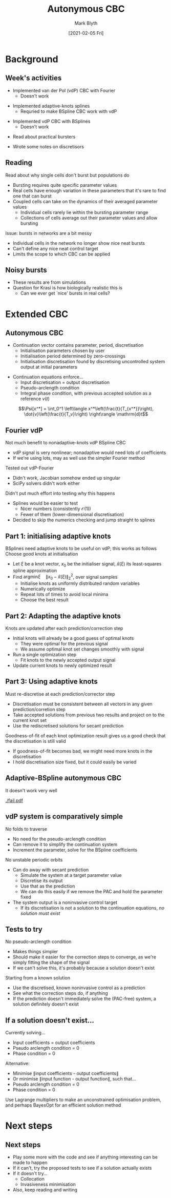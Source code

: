 #+OPTIONS: H:2 toc:nil
#+LATEX_CLASS: beamer
#+COLUMNS: %45ITEM %10BEAMER_env(Env) %10BEAMER_act(Act) %4BEAMER_col(Col) %8BEAMER_opt(Opt)
#+BEAMER_THEME: UoB
#+AUTHOR: Mark Blyth
#+TITLE: Autonymous CBC
#+DATE: [2021-02-05 Fri]

#+begin_comment
   * Implemented some code for vdP CBC
   * Getting splines to work will require either huge numbers of BSplines, or adaptive knots
   * Tested it out in the Fourier case instead
   * Fourier had some numerical issues
     * Ended up with a singular Jacobian for some FDSS
     * Can't Newton-update with a singular Jacobian
     * SciPy solvers also didn't work
     * Didn't put too much effort into finding out why
       * Would probably see the same errors in the splines case
       * Splines has nicer numbers (consistently O(1)) and fewer of them (lower-dimensional discretisation)
       * That means it would be easier to debug the errors with splines than with Fourier
       * Decided to skip the numerics checking and just use splines instead
   * Adaptive knots BSplines will hopefully be a lot easier to use, and to calculate Jacobians from
     * Larger coefficients
     * More uniform order of magnitude across the coefficients
     * Fewer coefficients
   * Decided to jump into adaptive knots instead
   
Implementing adaptive splines first
   * Discuss how I adaptive-knots
   * Explain that we optimize at the start, then re-optimize throughout, as we don't know what the signals look like before we've reached them, so we can't optimize over the entire set of possible signals; must make do with local information instead
   * Need to re-discretise the signal at each step, otherwise we're comparing apples and oranges

Also read an interesting paper on islets
   * Put a quick summary in
   * Discuss implications for CBC
   * Recommend starting experiments really simply with non-bursters
   
Spent some time writing notes on discretisors
   * In progress, nothing to show yet
#+end_comment

* Background
** Week's activities
   * Implemented van der Pol (vdP) CBC with Fourier
     * Doesn't work
\vfill
   * Implemented adaptive-knots splines
     * Requried to make BSpline CBC work with vdP
\vfill
   * Implemented vdP CBC with BSplines
     * Doesn't work
\vfill
   * Read about practical bursters
\vfill
   * Wrote some notes on discretisors
     
     
** Reading
Read about why single cells don't burst but populations do
   * Bursting requires quite specific parameter values
   * Real cells have enough variation in these parameters that it's rare to find one that can burst
   * Coupled cells can take on the dynamics of their averaged parameter values
     * Individual cells rarely lie within the bursting parameter range
     * Collections of cells average out their parameter values and allow bursting
\vfill
Issue: bursts in networks are a bit messy
   * Individual cells in the network no longer show nice neat bursts
   * Can't define any nice neat control target
   * Limits the scope to which CBC can be applied
     
** Noisy bursts

[[./burst.png]]
\vfill
  * These results are from simulations
  * Question for Krasi is how biologically realistic this is
    * Can we ever get `nice' bursts in real cells?


* Extended CBC
** Autonymous CBC
   * Continuation vector contains parameter, period, discretisation
     * Initialisation parameters chosen by user
     * Initialisation period determined by zero-crossings
     * Initialisation discretisation found by discretising uncontrolled system output at initial parameters
\vfill
   * Continuation equations enforce...
     * Input discretisation = output discretisation
     * Pseudo-arclength condition
     * Integral phase condition, with previous accepted solution as a reference \(v(t)\)
\vfill
\[\Psi[x^*] = \int_0^1 \left\langle x^*\left(\frac{t}{T_{x^*}}\right),  \dot{v}\left(\frac{t}{T_v}\right) \right\rangle \mathrm{d}t\]

** Fourier vdP
Not much benefit to nonadaptive-knots vdP BSpline CBC
    * vdP signal is very nonlinear; nonadaptive would need lots of coefficients
    * If we're using lots, may as well use the simpler Fourier method
\vfill
Tested out vdP-Fourier
    * Didn't work, Jacobian somehow ended up singular
    * SciPy solvers didn't work either
\vfill
Didn't put much effort into testing why this happens
    * Splines would be easier to test
      * Nicer numbers (consistently \(\mathcal{O}(1)\))
      * Fewer of them (lower-dimensional discretisation)
    * Decided to skip the numerics checking and jump straight to splines

** Part 1: initialising adaptive knots
BSplines need adaptive knots to be useful on vdP; this works as follows
\vfill
Choose good knots at initialisation
   * Let \(\xi\) be a knot vector, \(x_0\) be the initialiser signal, \(\hat{x}(\xi)\) its least-squares spline approximation
   * Find \(\mathrm{argmin }\xi \quad \|x_0 - \hat{x}(\xi)\|_2^2\), over signal samples
     * Initialise knots as uniformly distributed random variables
     * Numerically optimize
     * Repeat lots of times to avoid local minima
     * Choose the best result

** Part 2: Adapting the adaptive knots
Knots are updated after each prediction/correction step
\vfill
   * Initial knots will already be a good guess of optimal knots
     * They were optimal for the previous signal
     * We assume optimal knot set changes smoothly with signal
   * Run a single optimization step
     * Fit knots to the newly accepted output signal
   * Update current knots to newly optimized result
     
** Part 3: Using adaptive knots
Must re-discretise at each prediction/corrector step
\vfill
   * Discretisation must be consistent between all vectors in any given prediction/corretion step
   * Take accepted solutions from previous two results and project on to the current knot set
   * Use the rediscretised solutions for secant prediction
\vfill
Goodness-of-fit of each knot optimization result gives us a good check that the discretisation is still valid
   * If goodness-of-fit becomes bad, we might need more knots in the discretisation
   * I hold discretisation size fixed, but it could easily be varied

** Adaptive-BSpline autonymous CBC
   It doesn't work very well
   
[[./fail.pdf]]
   

** vdP system is comparatively simple
No folds to traverse
    * No need for the pseudo-arclength condition
    * Can remove it to simplify the continuation system
    * Increment the parameter, solve for the BSpline coefficients
\vfill
No unstable periodic orbits
     * Can do away with secant prediction
       * Simulate the system at a target parameter value
       * Discretise its output
       * Use that as the prediction
       * We can do this easily if we remove the PAC and hold the parameter fixed
     * The system output is a noninvasive control target
       * If its discretisation is not a solution to the continuation equations, /no solution must exist/
	 
** Tests to try
No pseudo-arclength condition
   * Makes things simpler
   * Should make it easier for the correction steps to converge, as we're simply fitting the shape of the signal
   * If we can't solve this, it's probably because a solution doesn't exist
\vfill
Starting from a known solution
     * Use the discretised, known noninvasive control as a prediction
     * See what the correction steps do, if anything
     * If the prediction doesn't immediately solve the (PAC-free) system, a solution definitely doesn't exist
       
** If a solution doesn't exist...
Currently solving...
   * Input coefficients = output coefficients
   * Pseudo arclength condition = 0
   * Phase condition = 0
\vfill
Alternative: 
   * Minimise \(\|\)input coefficients - output coefficients\(\|\)
   * Or minimise \(\|\)input function - output function\(\|\), such that...
   * Pseudo arclength condition = 0
   * Phase condition = 0
\vfill
Use Lagrange multipliers to make an unconstrained optimisation problem, and perhaps BayesOpt for an efficient solution method


** COMMENT Possible issues and improvements
Code is only just finished
   * Haven't had time to test stepsizes, Jacobian methods, solvers, etc.
   * Might be as simple as a different stepsize

** COMMENT Phase constraints
Maybe the continuation equations aren't very good?
   * No particular reason why Galerkin projections should be robust at estimating period
     * Counter-argument: it's worked fine for other people!
   * Phase constraint makes the coefficients similar to their previous values; doesn't encode anything particularly interesting or meaningful
     * Must be specified to get a unique solution, however doesn't encode anything interesting; doesn't help us find a solution in a numerically robust way
\vfill
   * Collocation is a good way to find oscillation periods
     * Keeps extending a solution boundary around the limit cycle, until it finds the period that makes the two boundaries meet
     * Phase constraint encodes where to put one of the boundaries
\vfill
Collocation might be a generally more robust way of doing things

* Next steps
** Next steps
   * Play some more with the code and see if anything interesting can be made to happen
   * If it can't, try the proposed tests to see if a solution actually exists
   * If it doesn't try...
     * Collocation
     * Invasiveness minimisation
   * Also, keep reading and writing
